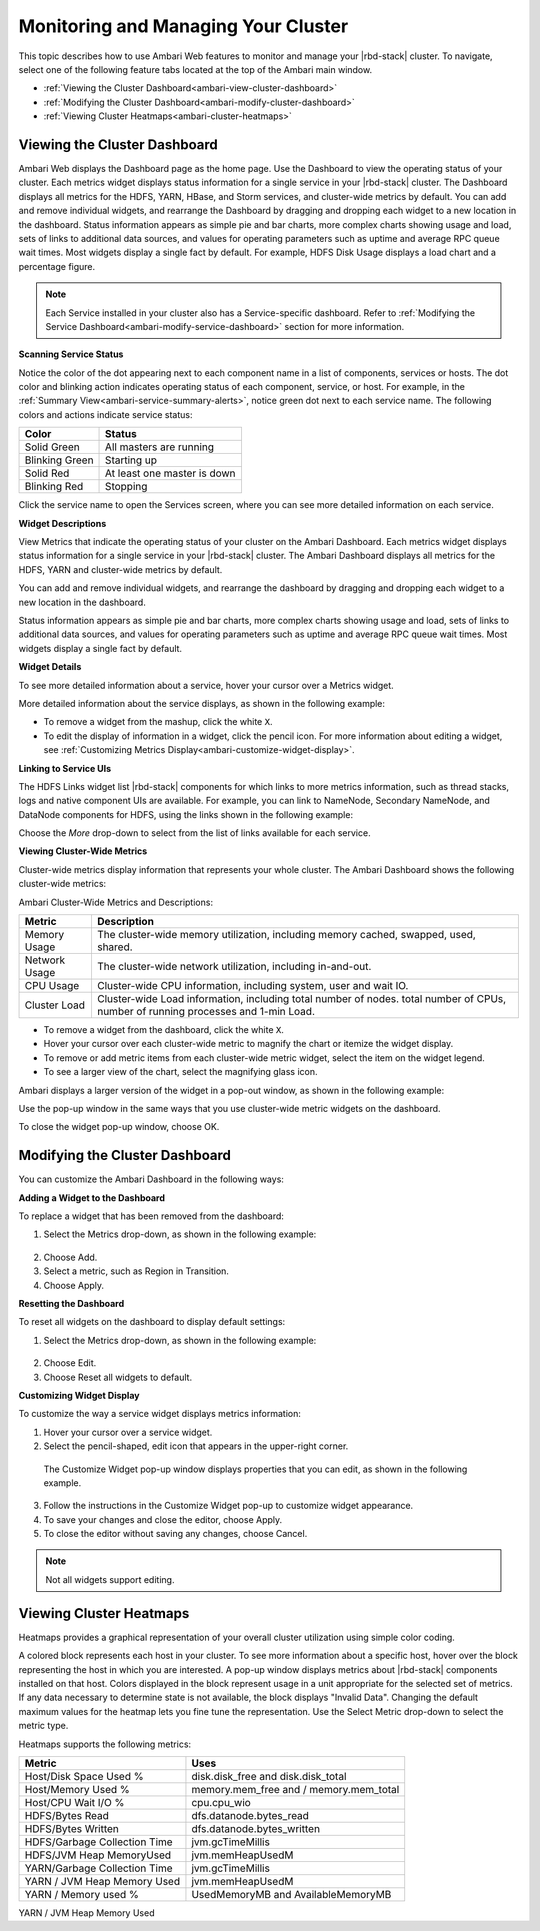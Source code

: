 Monitoring and Managing Your Cluster
====================================

This topic describes how to use Ambari Web features to monitor and manage your |rbd-stack| cluster. To navigate, select one of the following feature tabs located at the top of the Ambari main window.

* :ref:`Viewing the Cluster Dashboard<ambari-view-cluster-dashboard>`
* :ref:`Modifying the Cluster Dashboard<ambari-modify-cluster-dashboard>`
* :ref:`Viewing Cluster Heatmaps<ambari-cluster-heatmaps>`

.. _ambari-view-cluster-dashboard:

Viewing the Cluster Dashboard
_____________________________

Ambari Web displays the Dashboard page as the home page. Use the Dashboard to view the operating status of your cluster. Each metrics widget displays status information for a single service in your |rbd-stack| cluster. The Dashboard displays all metrics for the HDFS, YARN, HBase, and Storm services, and cluster-wide metrics by default. You can add and remove individual widgets, and rearrange the Dashboard by dragging and dropping each widget to a new location in the dashboard. Status information appears as simple pie and bar charts, more complex charts showing usage and load, sets of links to additional data sources, and values for operating parameters such as uptime and average RPC queue wait times. Most widgets display a single fact by default. For example, HDFS Disk Usage displays a load chart and a percentage figure.

.. image:: /img/ambari/Ambari_dashboard.png

.. Note::
  Each Service installed in your cluster also has a Service-specific dashboard. Refer to :ref:`Modifying the Service Dashboard<ambari-modify-service-dashboard>` section for more information.

**Scanning Service Status**

Notice the color of the dot appearing next to each component name in a list of components, services or hosts. The dot color and blinking action indicates operating status of each component, service, or host. For example, in the :ref:`Summary View<ambari-service-summary-alerts>`, notice green dot next to each service name. The following colors and actions indicate service status:

+----------------+------------------------------+
| Color          | Status                       |
+================+==============================+
| Solid Green    | All masters are running      |
+----------------+------------------------------+
| Blinking Green | Starting up                  |
+----------------+------------------------------+
| Solid Red      | At least one master is down  |
+----------------+------------------------------+
| Blinking Red   | Stopping                     |
+----------------+------------------------------+

Click the service name to open the Services screen, where you can see more detailed information on each service.

**Widget Descriptions**

View Metrics that indicate the operating status of your cluster on the Ambari Dashboard. Each metrics widget displays status information for a single service in your |rbd-stack| cluster. The Ambari Dashboard displays all metrics for the HDFS, YARN and cluster-wide metrics by default.

You can add and remove individual widgets, and rearrange the dashboard by dragging and dropping each widget to a new location in the dashboard.

Status information appears as simple pie and bar charts, more complex charts showing usage and load, sets of links to additional data sources, and values for operating parameters such as uptime and average RPC queue wait times. Most widgets display a single fact by default.

**Widget Details**

To see more detailed information about a service, hover your cursor over a Metrics widget.

More detailed information about the service displays, as shown in the following example:

.. image:: /img/ambari/HDFS_widget_example.png

* To remove a widget from the mashup, click the white ``X``.
* To edit the display of information in a widget, click the pencil icon. For more information about editing a widget, see :ref:`Customizing Metrics Display<ambari-customize-widget-display>`.

**Linking to Service UIs**

The HDFS Links widget list |rbd-stack| components for which links to more metrics information, such as thread stacks, logs and native component UIs are available. For example, you can link to NameNode, Secondary NameNode, and DataNode components for HDFS, using the links shown in the following example:

.. image:: /img/ambari/HDFS_widget_links.png

Choose the `More` drop-down to select from the list of links available for each service.

**Viewing Cluster-Wide Metrics**

Cluster-wide metrics display information that represents your whole cluster. The Ambari Dashboard shows the following cluster-wide metrics:

.. image:: /img/ambari/cluster_wide_metrics_2.png

Ambari Cluster-Wide Metrics and Descriptions:

+---------------+-------------------------------------------------------------------------------+
| Metric        | Description                                                                   |
+===============+===============================================================================+
| Memory Usage  | The cluster-wide memory utilization, including memory cached, swapped, used,  |
|               | shared.                                                                       |
+---------------+-------------------------------------------------------------------------------+
| Network Usage | The cluster-wide network utilization, including in-and-out.                   |
+---------------+-------------------------------------------------------------------------------+
| CPU Usage     | Cluster-wide CPU information, including system, user and wait IO.             |
+---------------+-------------------------------------------------------------------------------+
| Cluster Load  | Cluster-wide Load information, including total number of nodes. total number  |
|               | of CPUs, number of running processes and 1-min Load.                          |
+---------------+-------------------------------------------------------------------------------+

* To remove a widget from the dashboard, click the white ``X``.
* Hover your cursor over each cluster-wide metric to magnify the chart or itemize the widget display.
* To remove or add metric items from each cluster-wide metric widget, select the item on the widget legend.
* To see a larger view of the chart, select the magnifying glass icon.

Ambari displays a larger version of the widget in a pop-out window, as shown in the following example:

.. image:: /img/ambari/cluster_wide_metrics_detail.png

.. _ambari-modify-cluster-dashboard:

Use the pop-up window in the same ways that you use cluster-wide metric widgets on the dashboard.

To close the widget pop-up window, choose OK.

Modifying the Cluster Dashboard
_______________________________

You can customize the Ambari Dashboard in the following ways:

**Adding a Widget to the Dashboard**

To replace a widget that has been removed from the dashboard:

1. Select the Metrics drop-down, as shown in the following example:

  .. image:: /img/ambari/add_a_widget.png

2. Choose Add.
3. Select a metric, such as Region in Transition.
4. Choose Apply.


**Resetting the Dashboard**

To reset all widgets on the dashboard to display default settings:

1. Select the Metrics drop-down, as shown in the following example:

  .. image:: /img/ambari/edit_widget_dashboard.png

2. Choose Edit.
3. Choose Reset all widgets to default.

.. _ambari-customize-widget-display:

**Customizing Widget Display**

To customize the way a service widget displays metrics information:

1. Hover your cursor over a service widget.
2. Select the pencil-shaped, edit icon that appears in the upper-right corner.

  The Customize Widget pop-up window displays properties that you can edit, as shown in the following example.

  .. image:: /img/ambari/customize_widget.png

3. Follow the instructions in the Customize Widget pop-up to customize widget appearance.
4. To save your changes and close the editor, choose Apply.
5. To close the editor without saving any changes, choose Cancel.

.. Note::
  Not all widgets support editing.

.. _ambari-cluster-heatmaps:

Viewing Cluster Heatmaps
________________________

Heatmaps provides a graphical representation of your overall cluster utilization using simple color coding.

.. image:: /img/ambari/cluster_heatmaps.png

A colored block represents each host in your cluster. To see more information about a specific host, hover over the block representing the host in which you are interested. A pop-up window displays metrics about |rbd-stack| components installed on that host. Colors displayed in the block represent usage in a unit appropriate for the selected set of metrics. If any data necessary to determine state is not available, the block displays "Invalid Data". Changing the default maximum values for the heatmap lets you fine tune the representation. Use the Select Metric drop-down to select the metric type.

.. image:: /img/ambari/cluster_heatmaps_select_metrics.png

Heatmaps supports the following metrics:

+------------------------------+----------------------------------------+
| Metric                       | Uses                                   |
+==============================+========================================+
| Host/Disk Space Used %       | disk.disk_free and disk.disk_total     |
+------------------------------+----------------------------------------+
| Host/Memory Used %           | memory.mem_free and / memory.mem_total |
+------------------------------+----------------------------------------+
| Host/CPU Wait I/O %          | cpu.cpu_wio                            |
+------------------------------+----------------------------------------+
| HDFS/Bytes Read              | dfs.datanode.bytes_read                |
+------------------------------+----------------------------------------+
| HDFS/Bytes Written           | dfs.datanode.bytes_written             |
+------------------------------+----------------------------------------+
| HDFS/Garbage Collection Time | jvm.gcTimeMillis                       |
+------------------------------+----------------------------------------+
| HDFS/JVM Heap MemoryUsed     | jvm.memHeapUsedM                       |
+------------------------------+----------------------------------------+
| YARN/Garbage Collection Time | jvm.gcTimeMillis                       |
+------------------------------+----------------------------------------+
| YARN / JVM Heap Memory Used  | jvm.memHeapUsedM                       |
+------------------------------+----------------------------------------+
| YARN / Memory used %         | UsedMemoryMB and AvailableMemoryMB     |
+------------------------------+----------------------------------------+


YARN / JVM Heap Memory Used
